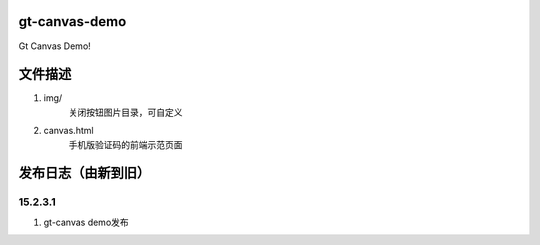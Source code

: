 gt-canvas-demo
============

Gt Canvas Demo!

文件描述
==========

1. img/
	关闭按钮图片目录，可自定义
2. canvas.html
	手机版验证码的前端示范页面  

发布日志（由新到旧）
======================

15.2.3.1
-----------------------------------------
1. gt-canvas demo发布




